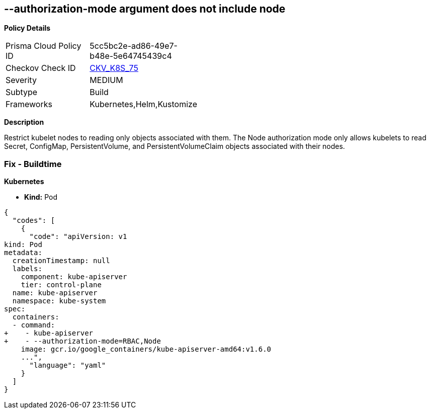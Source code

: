 == --authorization-mode argument does not include node
//The --authorization-mode argument does not include node

*Policy Details* 

[width=45%]
[cols="1,1"]
|=== 
|Prisma Cloud Policy ID 
| 5cc5bc2e-ad86-49e7-b48e-5e64745439c4

|Checkov Check ID 
| https://github.com/bridgecrewio/checkov/tree/master/checkov/kubernetes/checks/resource/k8s/ApiServerAuthorizationModeNode.py[CKV_K8S_75]

|Severity
|MEDIUM

|Subtype
|Build

|Frameworks
|Kubernetes,Helm,Kustomize

|=== 



*Description* 


Restrict kubelet nodes to reading only objects associated with them.
The Node authorization mode only allows kubelets to read Secret, ConfigMap, PersistentVolume, and PersistentVolumeClaim objects associated with their nodes.

=== Fix - Buildtime


*Kubernetes* 


* *Kind:* Pod


[source,yaml]
----
{
  "codes": [
    {
      "code": "apiVersion: v1
kind: Pod
metadata:
  creationTimestamp: null
  labels:
    component: kube-apiserver
    tier: control-plane
  name: kube-apiserver
  namespace: kube-system
spec:
  containers:
  - command:
+    - kube-apiserver
+    - --authorization-mode=RBAC,Node
    image: gcr.io/google_containers/kube-apiserver-amd64:v1.6.0
    ...",
      "language": "yaml"
    }
  ]
}
----
